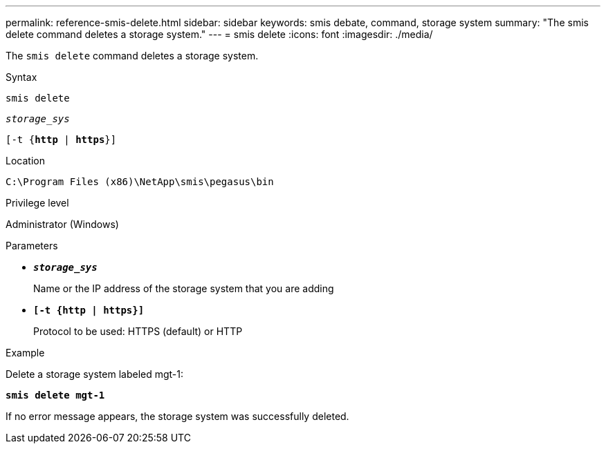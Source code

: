 ---
permalink: reference-smis-delete.html
sidebar: sidebar
keywords: smis debate, command, storage system
summary: "The smis delete command deletes a storage system."
---
= smis delete
:icons: font
:imagesdir: ./media/

[.lead]
The `smis delete` command deletes a storage system.

.Syntax

`smis delete`

`_storage_sys_`

`[-t {*http* | *https*}]`

.Location

`C:\Program Files (x86)\NetApp\smis\pegasus\bin`

.Privilege level

Administrator (Windows)

.Parameters

* `*_storage_sys_*`
+
Name or the IP address of the storage system that you are adding

* `*[-t {http | https}]*`
+
Protocol to be used: HTTPS (default) or HTTP

.Example

Delete a storage system labeled mgt-1:

`*smis delete mgt-1*`

If no error message appears, the storage system was successfully deleted.
